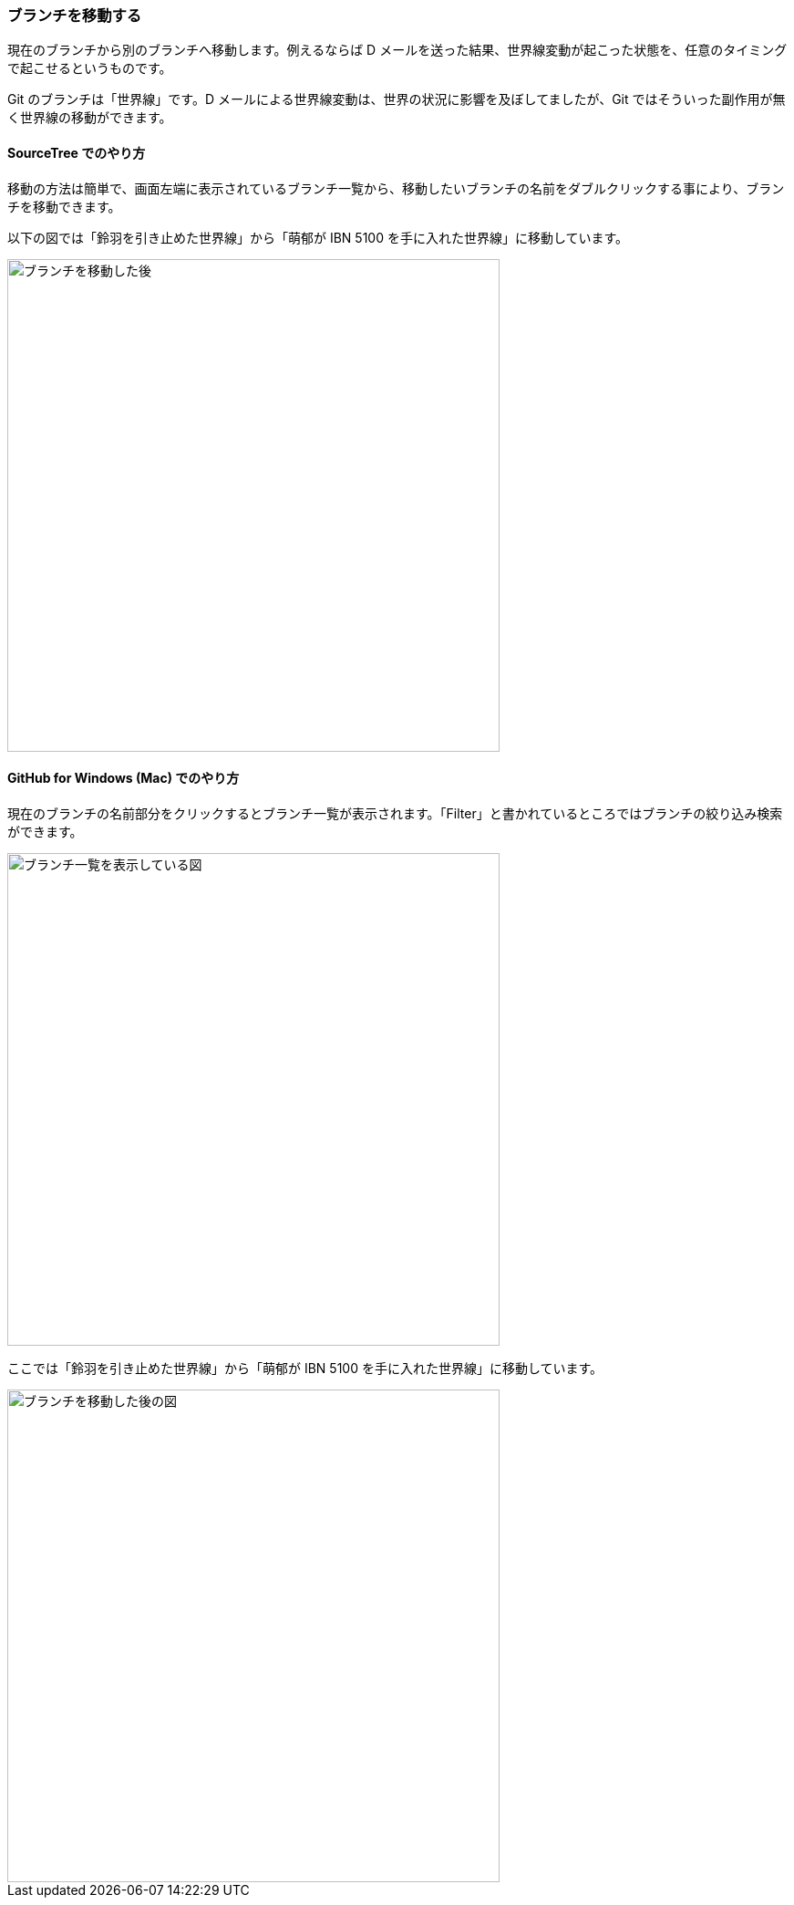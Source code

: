 [[git-checkout]]

=== ブランチを移動する

現在のブランチから別のブランチへ移動します。例えるならば D メールを送った結果、世界線変動が起こった状態を、任意のタイミングで起こせるというものです。

Git のブランチは「世界線」です。D メールによる世界線変動は、世界の状況に影響を及ぼしてましたが、Git ではそういった副作用が無く世界線の移動ができます。

==== SourceTree でのやり方

移動の方法は簡単で、画面左端に表示されているブランチ一覧から、移動したいブランチの名前をダブルクリックする事により、ブランチを移動できます。

以下の図では「鈴羽を引き止めた世界線」から「萌郁が IBN 5100 を手に入れた世界線」に移動しています。

ifeval::["{backend}" != "html5"]
image::ch3/git-checkout.jpg[ブランチを移動した後, 360]
endif::[]

ifeval::["{backend}" == "html5"]
image::ch3/git-checkout.jpg[ブランチを移動した後, 540]
endif::[]

==== GitHub for Windows (Mac) でのやり方

現在のブランチの名前部分をクリックするとブランチ一覧が表示されます。「Filter」と書かれているところではブランチの絞り込み検索ができます。

ifeval::["{backend}" != "html5"]
image::ch3/git-checkout/github-app/git-branch-list.jpg[ブランチ一覧を表示している図, 360]
endif::[]

ifeval::["{backend}" == "html5"]
image::ch3/git-checkout/github-app/git-branch-list.jpg[ブランチ一覧を表示している図, 540]
endif::[]

ここでは「鈴羽を引き止めた世界線」から「萌郁が IBN 5100 を手に入れた世界線」に移動しています。

ifeval::["{backend}" != "html5"]
image::ch3/git-checkout/github-app/git-checkout-after.jpg[ブランチを移動した後の図, 360]
endif::[]

ifeval::["{backend}" == "html5"]
image::ch3/git-checkout/github-app/git-checkout-after.jpg[ブランチを移動した後の図, 540]
endif::[]

